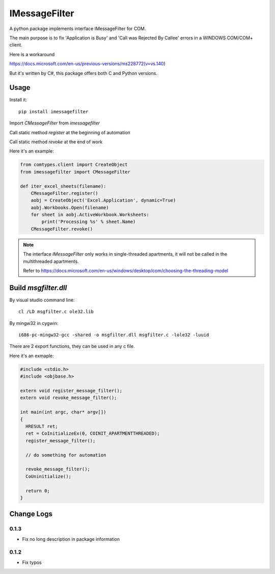 =================
 IMessageFilter
=================

A python package implements interface IMessageFilter for COM.

The main purpose is to fix 'Application is Busy' and 'Call was Rejected By Callee' errors in a WINDOWS COM/COM+ client.

Here is a workaround

https://docs.microsoft.com/en-us/previous-versions/ms228772(v=vs.140)

But it's written by C#, this package offers both C and Python versions.

Usage
-----

Install it::

  pip install imessagefilter

Import `CMessageFilter` from `imessagefilter`

Call static method `register` at the beginning of automation

Call static method `revoke` at the end of work

Here it's an example:

.. code:: python

    from comtypes.client import CreateObject
    from imessagefilter import CMessageFilter

    def iter_excel_sheets(filename):
        CMessageFilter.register()
        aobj = CreateObject('Excel.Application', dynamic=True)
        aobj.Workbooks.Open(filename)
        for sheet in aobj.ActiveWorkbook.Worksheets:
            print('Processing %s' % sheet.Name)
        CMessageFilter.revoke()


.. note::

   The interface `IMessageFilter` only works in single-threaded
   apartments, it will not be called in the multithreaded
   apartments.

   Refer to
   https://docs.microsoft.com/en-us/windows/desktop/com/choosing-the-threading-model

Build `msgfilter.dll`
---------------------

By visual studio command line::

    cl /LD msgfilter.c ole32.lib

By mingw32 in cygwin::

    i686-pc-mingw32-gcc -shared -o msgfilter.dll msgfilter.c -lole32 -luuid

There are 2 export functions, they can be used in any c file.

Here it's an exmaple:

.. code:: c

    #include <stdio.h>
    #include <objbase.h>

    extern void register_message_filter();
    extern void revoke_message_filter();

    int main(int argc, char* argv[])
    {
      HRESULT ret;
      ret = CoInitializeEx(0, COINIT_APARTMENTTHREADED);
      register_message_filter();

      // do something for automation

      revoke_message_filter();
      CoUninitialize();

      return 0;
    }

Change Logs
-----------

0.1.3
~~~~~
* Fix no long description in package information

0.1.2
~~~~~
* Fix typos



